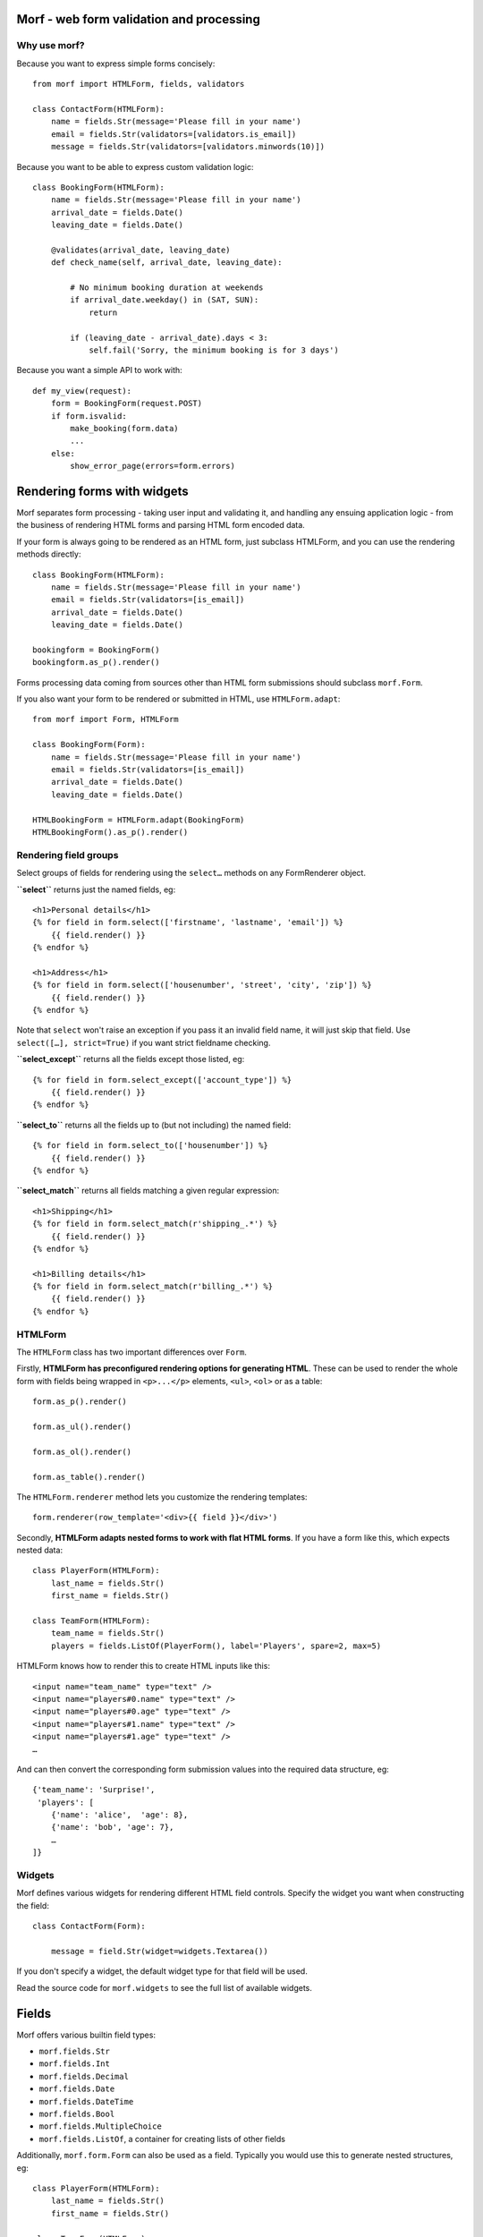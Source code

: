 .. Copyright 2013-2014 Oliver Cope
..
.. Licensed under the Apache License, Version 2.0 (the "License");
.. you may not use this file except in compliance with the License.
.. You may obtain a copy of the License at
..
..     http://www.apache.org/licenses/LICENSE-2.0
..
.. Unless required by applicable law or agreed to in writing, software
.. distributed under the License is distributed on an "AS IS" BASIS,
.. WITHOUT WARRANTIES OR CONDITIONS OF ANY KIND, either express or implied.
.. See the License for the specific language governing permissions and
.. limitations under the License.


Morf - web form validation and processing
=========================================

Why use morf?
-------------

Because you want to express simple forms concisely::

    from morf import HTMLForm, fields, validators

    class ContactForm(HTMLForm):
        name = fields.Str(message='Please fill in your name')
        email = fields.Str(validators=[validators.is_email])
        message = fields.Str(validators=[validators.minwords(10)])

Because you want to be able to express custom validation logic::

    class BookingForm(HTMLForm):
        name = fields.Str(message='Please fill in your name')
        arrival_date = fields.Date()
        leaving_date = fields.Date()

        @validates(arrival_date, leaving_date)
        def check_name(self, arrival_date, leaving_date):

            # No minimum booking duration at weekends
            if arrival_date.weekday() in (SAT, SUN):
                return

            if (leaving_date - arrival_date).days < 3:
                self.fail('Sorry, the minimum booking is for 3 days')

Because you want a simple API to work with::

    def my_view(request):
        form = BookingForm(request.POST)
        if form.isvalid:
            make_booking(form.data)
            ...
        else:
            show_error_page(errors=form.errors)


Rendering forms with widgets
============================

Morf separates form processing - taking user input and validating it, and
handling any ensuing application logic - from the business of rendering HTML
forms and parsing HTML form encoded data.

If your form is always going to be rendered as an HTML form, just
subclass HTMLForm, and you can use the rendering methods directly::

    class BookingForm(HTMLForm):
        name = fields.Str(message='Please fill in your name')
        email = fields.Str(validators=[is_email])
        arrival_date = fields.Date()
        leaving_date = fields.Date()

    bookingform = BookingForm()
    bookingform.as_p().render()

Forms processing data coming from sources other than HTML form submissions
should subclass ``morf.Form``.

If you also want your form to be rendered or submitted in HTML,
use ``HTMLForm.adapt``::

    from morf import Form, HTMLForm

    class BookingForm(Form):
        name = fields.Str(message='Please fill in your name')
        email = fields.Str(validators=[is_email])
        arrival_date = fields.Date()
        leaving_date = fields.Date()

    HTMLBookingForm = HTMLForm.adapt(BookingForm)
    HTMLBookingForm().as_p().render()

Rendering field groups
-----------------------


Select groups of fields for rendering
using the ``select…`` methods on any
FormRenderer object.

**``select``** returns just the named fields, eg::

    <h1>Personal details</h1>
    {% for field in form.select(['firstname', 'lastname', 'email']) %}
        {{ field.render() }}
    {% endfor %}

    <h1>Address</h1>
    {% for field in form.select(['housenumber', 'street', 'city', 'zip']) %}
        {{ field.render() }}
    {% endfor %}

Note that ``select`` won't raise an exception
if you pass it an invalid field name,
it will just skip that field.
Use ``select([…], strict=True)`` if you want strict fieldname checking.

**``select_except``** returns all the fields except those listed, eg::

    {% for field in form.select_except(['account_type']) %}
        {{ field.render() }}
    {% endfor %}


**``select_to``** returns all the fields up to
(but not including) the named field::

    {% for field in form.select_to(['housenumber']) %}
        {{ field.render() }}
    {% endfor %}

**``select_match``** returns all fields matching a given regular expression::

    <h1>Shipping</h1>
    {% for field in form.select_match(r'shipping_.*') %}
        {{ field.render() }}
    {% endfor %}

    <h1>Billing details</h1>
    {% for field in form.select_match(r'billing_.*') %}
        {{ field.render() }}
    {% endfor %}



HTMLForm
--------

The ``HTMLForm`` class has two important differences over ``Form``.

Firstly,
**HTMLForm has preconfigured rendering options for generating HTML**.
These can be used to render the whole form with fields being wrapped in
``<p>...</p>`` elements, ``<ul>``, ``<ol>`` or as a table::

    form.as_p().render()

    form.as_ul().render()

    form.as_ol().render()

    form.as_table().render()

The ``HTMLForm.renderer`` method lets you customize the rendering templates::

    form.renderer(row_template='<div>{{ field }}</div>')

Secondly,
**HTMLForm adapts nested forms to work with flat HTML forms**.
If you have a form like this, which expects nested data::

    class PlayerForm(HTMLForm):
        last_name = fields.Str()
        first_name = fields.Str()

    class TeamForm(HTMLForm):
        team_name = fields.Str()
        players = fields.ListOf(PlayerForm(), label='Players', spare=2, max=5)

HTMLForm knows how to render this to create HTML inputs like this::

    <input name="team_name" type="text" />
    <input name="players#0.name" type="text" />
    <input name="players#0.age" type="text" />
    <input name="players#1.name" type="text" />
    <input name="players#1.age" type="text" />
    …

And can then convert the corresponding form submission values into the required
data structure, eg::

    {'team_name': 'Surprise!',
     'players': [
        {'name': 'alice',  'age': 8},
        {'name': 'bob', 'age': 7},
        …
    ]}


Widgets
-------

Morf defines various widgets for rendering different HTML field controls.
Specify the widget you want when constructing the field::

    class ContactForm(Form):

        message = field.Str(widget=widgets.Textarea())

If you don't specify a widget, the default widget type for that field will be
used.

Read the source code for ``morf.widgets`` to see the full list of available
widgets.


Fields
======

Morf offers various builtin field types:

- ``morf.fields.Str``
- ``morf.fields.Int``
- ``morf.fields.Decimal``
- ``morf.fields.Date``
- ``morf.fields.DateTime``
- ``morf.fields.Bool``
- ``morf.fields.MultipleChoice``
- ``morf.fields.ListOf``, a container for creating lists of other fields

Additionally, ``morf.form.Form`` can also be used as a field. Typically
you would use this to generate nested structures, eg::


    class PlayerForm(HTMLForm):
        last_name = fields.Str()
        first_name = fields.Str()

    class TeamForm(HTMLForm):
        team_name = fields.Str()
        players = fields.ListOf(PlayerForm(), label='Players', spare=2, max=5)


Field classes take the following standard constructor arguments:

name
    The name of the field (eg 'last_name')

displayname
    The name to display to the user (eg 'last name')
    when referencing the field.
    If not specified this will be generated from ``name``

label
    The label to show for the field
    (eg 'Please enter your last name').
    If not specified ``displayname`` will be used.

empty_message
    The error to display when the field has not been filled in

invalid_message
    The error to display when the field contains invalid data

default
    A default value for the field

processors
    A list of processors. See the `Processors`_ section below

validators
    A list of validators. See the `Validators`_ section below

widget
    The widget to use when rendering as HTML

choices
    A list of choices that the value must be selected from.
    See the `Choices`_ section below.

validate_choices
    If ``choices`` has been set, the submitted value is tested
    to ensure it is a valid item from the list of choices.
    Defaults to ``True``, set this to ``False`` to disable this check.

Choices
-------

Fields can require a value to be selected from a list of valid choices.
Typically this might be represented as radio buttons or a select control.
Choices can be supplied in a variety of ways::

    class UserPreferencesForm(HTMLForm):

        # Choices can be a list of (value, label) tuples
        favorite_color = fields.Str(choices=[('#ff0000', 'Red'),
                                             ('#0000ff', 'Blue')],
                                     widget=widgets.RadioGroup())

        # ...or a list of values doubling as labels
        current_mood = fields.Str(choices=['happy', 'frustrated'],
                                  widget=widgets.RadioGroup())

        # ...or a callable returning either of the two above formats
        shoe_size = fields.Str(choices=range(1, 13),
                            widget=widgets.Select)

        # ...or the name of a method on the form object
        preferred_vegetable = fields.Str(choices='get_vegetables',
                                        widget=widgets.RadioGroup())

        def get_vegetables(self):
            return ['turnip', 'leek', 'potato']


Choices and optgroups
---------------------

Choices can be hierarchical, for example::

    from morf import choices

    soups = [(0, 'Minestrone'), (1, 'French onion')]
    salads = [(2, 'Tomato salad'), (3, 'Greek salad')]]

    class MenuForm(HTMLForm):

        lunch = fields.Choice(choices=[('Soups', choices.OptGroup(soups)),
                                       ('Salads', choices.OptGroup(soups))])

When rendered, the lunch field will be displayed as
an HTML ``<select>`` element containing ``<optgroup>`` elements, eg::

    <select name="lunch">
        <optgroup label="Soups">
            <option value="0">Minestrone</option>
            <option value="1">French onion</option>
        </optgroup>
        <optgroup label="Salads">
            <option value="0">Tomato salad</option>
            <option value="1">Greek salad</option>
        </optgroup>
    </select>


When using radio buttons or checkbox widgets,
``OptGroups`` are rendered inside a ``<fieldset>`` element.

Dynamic fields
--------------

Fields can be added dynamically using ``@property``::

    class FormWithDynamicFields(HTMLForm):

        @property
        def milk_and_sugar(self):
            from datetime import datetime
            beverage = 'coffee' if (datetime.now().hour < 13) else 'tea'
            return fields.Choice(
                    label='How would you like your {}?'.format(beverage),
                    choices=['With milk', 'With sugar', 'With milk and sugar'])

If you need more flexibility you can manipulate the ``fields`` dict in the form
constructor method::

    class FormWithDynamicFields(HTMLForm):

        def __init__(self, *args, **kwargs):
            beverage = kwargs.pop('beverage')
            super(FormWithDynamicFields, self).__init__(*args, **kwargs)
            self.fields['milk_and_sugar'] = fields.Choice(
                    label='How would you like your {}?'.format(beverage),
                    choices=['with milk', 'with sugar', 'with milk and sugar'])


Error messages
--------------

Fields can have separate messages specified for empty or invalid data::

    field.Str(empty_message='Choose your new password ',
              invalid_message='Passwords must be at least 8 characters')

You can specify both at once::

    field.Str(message='Choose a new password of at least 8 characters')

Validators can also have error messages::

    field.Str(message='Please enter your length of stay',
              validators=[gt(1, 'You must stay at least one night'),
                          lte(28, 'Rooms cannot be booked for over 28 days')])


Processors
==========

Value processors are run after type conversion but before validation and can
be used for normalizing data input before validation::

    def foldcase(s):
        return s.lower()

    def strip_non_digits(s):
        return re.sub(r'[^\d]', '', s)

    username = field.Str(processors=[foldcase])
    account_no = field.Str(processors=[strip_non_digits])

When writing processors remember that you these should not perform any
validation, so you should never raise ValidationError or any other exception
inside a processor function.


Validators
==========

A validator can be any function or callable object taking the submitted field
value and raising a ValidationError if it fails.

To allow the validation parameters to be varied, the usual pattern is to
define a factory function::

    from morf.validation import assert_true

    def contains(word, message='Invalid value'):
        def validate_contains(value):
            assert_true(word in value.lower(), message)
        return validate_contains


Notice the use of assert_true.
This is exactly equivalent to::

    if word not in value.lower():
        raise ValidationError(message)

You can then use your validator by passing it in the ``validators`` list when
constructing a field::

    field.Str(validators=[contains('please',
                                   message="What's the magic word?")])


Use the ``@validates`` decorator to define a one-off custom validation
condition.
This takes one or more field names,
and each named field is passed as an argument
to the decorated validation function::


        class BookingForm(Form):

            ...

            @validates(arrival_date, leaving_date)
            def check_name(self, arrival_date, leaving_date):

                # No minimum booking duration at weekends
                if arrival_date.weekday() in (SAT, SUN):
                    return

                if (leaving_date - arrival_date).days < 3:
                    self.fail('Sorry, the minimum booking is for 3 days')

You can also use ``@validates`` without arguments,
in which case the validation function is called without arguments
and any errors raised are deemed to apply to the form as a whole::

            @validates
            def validate_entire_form(self, data):
                ...


A variant of ``@validates`` is ``@cleans``,
which replaces the value of the first named field with
the return value of the function::

        class BookingForm(Form):

            ...

            @cleans(card_number)
            def normalize_card_number(self, card_number):

                return card_number\
                    .replace(' ', '')
                    .replace('-', '')
                    .strip()

You can specify multiple field names in the ``@cleans`` decorator,
in which case you must return a tuple of the cleaned values.

Like ``@validates``,
``@cleans`` functions may raise ``ValidationErrors``
(usually by calling ``self.fail``).

You may also use ``@cleans`` without any arguments.
In this case the function will be passed a single argument,
the current value of ``self.data``,
which it may mutate,
or return a new dict of values
to be merged into ``self.data``

Validation running order
------------------------

- Validators bound to field objects are run first.

- Then validation/cleaner functions declared with the
  ``@validates``/``@cleans`` decorators.
  These are run in the order they are declared,
  with the exception that those any form-scope validators
  are pushed to the end
  and only run if all previous validation has passed.

An example::

    class AForm(Form):

        # The minlen validator is the first to be run
        name = fields.Str(validators=[minlen(4)])

        # Validator/cleaner functions are run next
        # in the order they are declared
        @validates(name)
        def validate_name(self, name):
            ...

        @cleans(name)
        def clean_name(self, name):
            return name.strip()

        # This is a form-scoped validator function, which will be run only
        # after all field-scoped validators have been successfully passed
        @validates
        def validate_form(self, data):
            ...


        # This form-scoped validator will be run even if previous validation
        # has failed. Failed fields will not have an entry in the ``data`` dict,
        # so care should be taken not to raise KeyErrors.
        @validates(run_always=True)
        def validate_form2(self, data):
            ...


Binding objects
===============

If you have a form for editing an object
and you want to prepopulate the form
with the existing values
you call ``bind_object``::

    class UserEditForm(Form)

        name = fields.Str()
        email = fields.Str()

    editform = UserEditForm()

    # Binds existing values from `currentuser` to the form fields
    editform.bind_object(currentuser())

You can override the binding of individual fields using keyword arguments.
Suppose that the email address is not an attribute of the user
object, but needs to be accessed from a separate profile object::

    editform.bind_object(currentuser(), email=currentuser().profile.email)


Alternatively you could put this logic in the form class by overriding the
``bind_object`` method::

    class UserEditForm(Form)

        name = fields.Str()
        email = fields.Str()

        def bind_object(self, user, *args, **kwargs):
            super(UserEditForm, self).bind_object(
                    user, email=user.profile.email, *args, **kwargs)


A common pattern is for forms to know how to update model objects, which you
might think of as the inverse of bind_object.

``update_object`` is used for this, for example::

    form = BookingForm(request.POST)
    if form.isvalid:
        booking = Booking()
        form.update_object(booking)
        session.add(booking)


The default implementation of bind_object is very naive, and just copies the
submitted field data over to correspondingly named properties on the model
object. You will probably need to override this.

Binding submitted data
======================

When a user has submits a form, you need to validate it and extract the
processed information. The easiest way is to pass the submitted data in the
constructor::


    form = BookingForm(request.POST)

Any dict like object can be passed here. You can also pass keyword
arguments, which will also be bound to fields::

    form = BookingForm(request.POST, booked_by=currentuser().id)

You can also call ``Form.bind_input`` explicitly::

    form = BookingForm()
    form.bind_input(request.POST)

Calling ``Form.bind_input`` (or passing form data to the constructor)
automatically triggers all validation rules to be run.
Override this by specifying ``validate=False``::

    form = BookingForm()
    form.bind_input(request.POST, validate=False)
